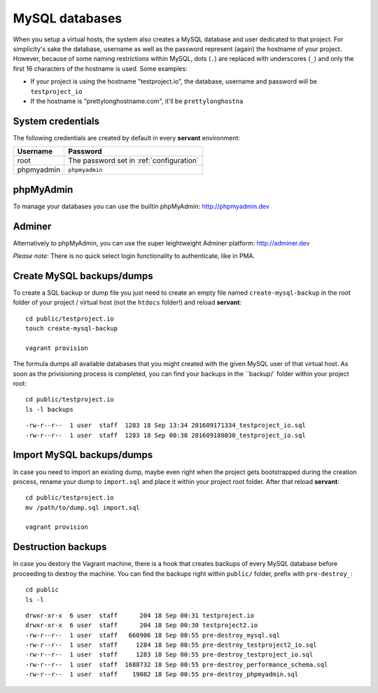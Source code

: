 .. _mysql:

MySQL databases
===============

When you setup a virtual hosts, the system also creates a MySQL database and user dedicated to that project. For simplicity's sake the database, username as well as the password represent (again) the hostname of your project. However, because of some naming restrictions within MySQL, dots (``.``) are replaced with underscores (``_``) and only the first 16 characters of the hostname is used. Some examples:

- If your project is using the hostname "testproject.io", the database, username and password will be ``testproject_io``
- If the hostname is "prettylonghostname.com", it'll be ``prettylonghostna``

System credentials
~~~~~~~~~~~~~~~~~~

The following credentials are created by default in every **servant** environment:

+------------+------------------------------------------+
| Username   | Password                                 |
+============+==========================================+
| root       | The password set in :ref:`configuration` |
+------------+------------------------------------------+
| phpmyadmin | ``phpmyadmin``                           |
+------------+------------------------------------------+

phpMyAdmin
~~~~~~~~~~

.. image:: _static/images/phpmyadmin.png
   :scale: 50%
   :target: http://phpmyadmin.dev

To manage your databases you can use the builtin phpMyAdmin: `<http://phpmyadmin.dev>`_

Adminer
~~~~~~~~~~

Alternatively to phpMyAdmin, you can use the super leightweight Adminer platform: `<http://adminer.dev>`_

*Please note*: There is no quick select login functionality to authenticate, like in PMA.

Create MySQL backups/dumps
~~~~~~~~~~~~~~~~~~~~~~~~~~

To create a SQL backup or dump file you just need to create an empty file named ``create-mysql-backup`` in the root folder of your project / virtual host (not the ``htdocs`` folder!) and reload **servant**: ::

    cd public/testproject.io
    touch create-mysql-backup

    vagrant provision

The formula dumps all available databases that you might created with the given MySQL user of that virtual host. As soon as the privisioning process is completed, you can find your backups in the ``backup/` folder within your project root: ::

    cd public/testproject.io
    ls -l backups

::

    -rw-r--r--  1 user  staff  1283 18 Sep 13:34 201609171334_testproject_io.sql
    -rw-r--r--  1 user  staff  1283 18 Sep 00:30 201609180030_testproject_io.sql

Import MySQL backups/dumps
~~~~~~~~~~~~~~~~~~~~~~~~~

In case you need to import an existing dump, maybe even right when the project gets bootstrapped during the creation process, rename your dump to ``import.sql`` and place it within your project root folder. After that reload **servant**: ::

    cd public/testproject.io
    mv /path/to/dump.sql import.sql

    vagrant provision

Destruction backups
~~~~~~~~~~~~~~~~~~~

In case you destory the Vagrant machine, there is a hook that creates backups of every MySQL database before proceeding to destroy the machine. You can find the backups right within ``public/`` folder, prefix with ``pre-destroy_``: ::

    cd public
    ls -l

::

    drwxr-xr-x  6 user  staff      204 18 Sep 00:31 testproject.io
    drwxr-xr-x  6 user  staff      204 18 Sep 00:30 testproject2.io
    -rw-r--r--  1 user  staff   660906 18 Sep 00:55 pre-destroy_mysql.sql
    -rw-r--r--  1 user  staff     1284 18 Sep 00:55 pre-destroy_testproject2_io.sql
    -rw-r--r--  1 user  staff     1283 18 Sep 00:55 pre-destroy_testproject_io.sql
    -rw-r--r--  1 user  staff  1688732 18 Sep 00:55 pre-destroy_performance_schema.sql
    -rw-r--r--  1 user  staff    19082 18 Sep 00:55 pre-destroy_phpmyadmin.sql
